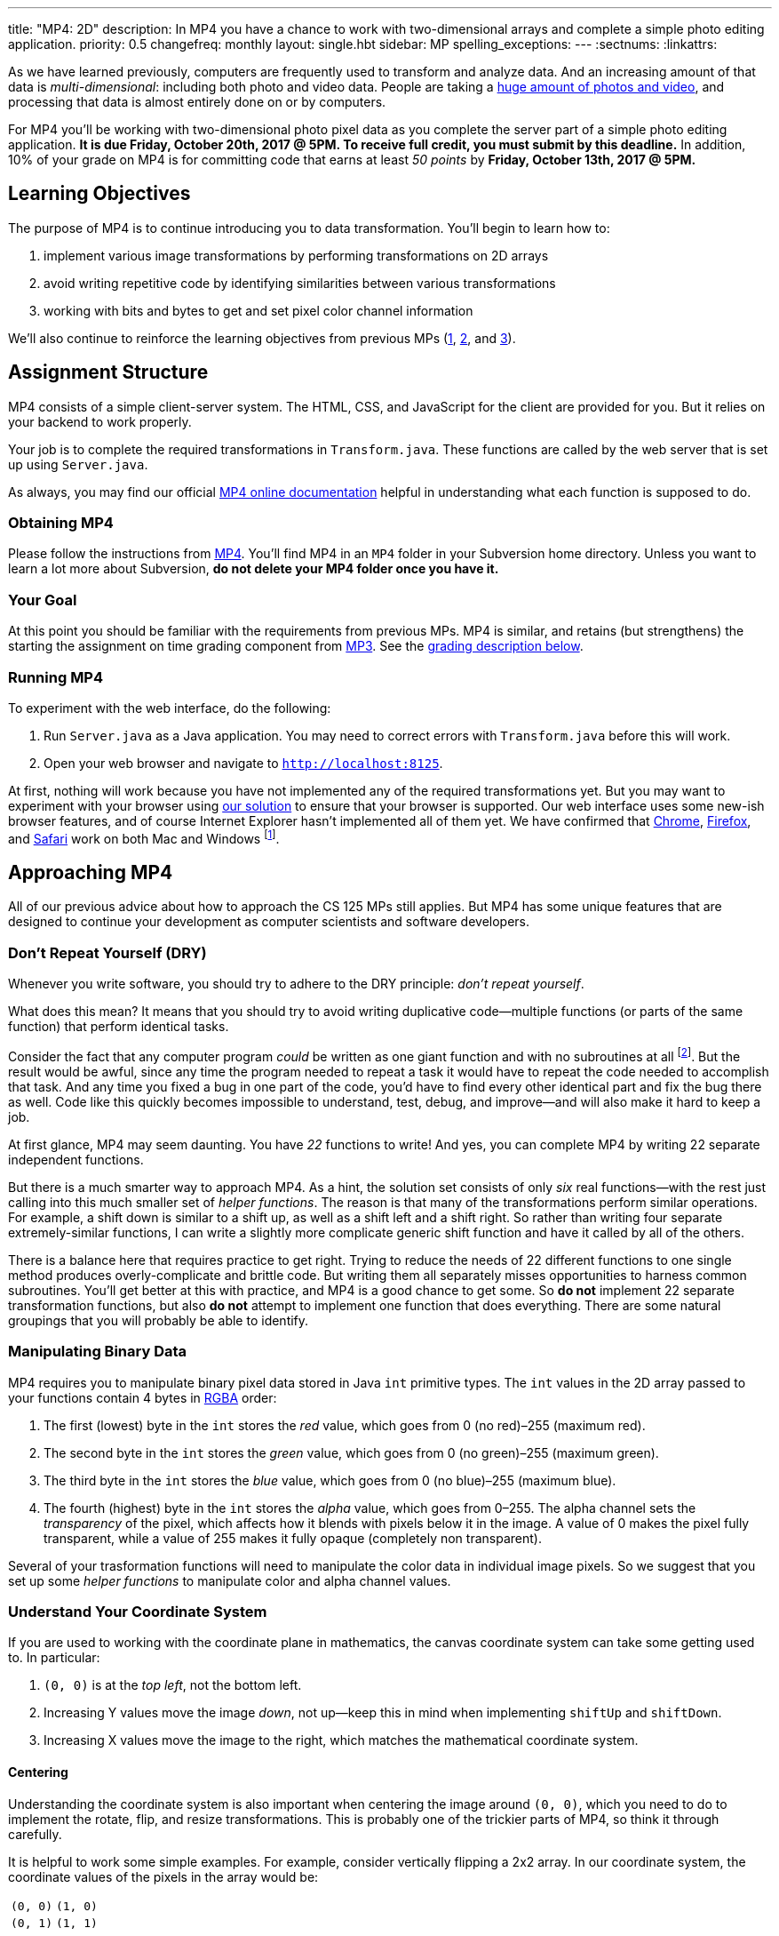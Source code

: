 ---
title: "MP4: 2D"
description:
  In MP4 you have a chance to work with two-dimensional arrays and complete a
  simple photo editing application.
priority: 0.5
changefreq: monthly
layout: single.hbt
sidebar: MP
spelling_exceptions:
---
:sectnums:
:linkattrs:

[.lead]
//
As we have learned previously, computers are frequently used to transform and
analyze data.
//
And an increasing amount of that data is _multi-dimensional_: including both
photo and video data.
//
People are taking a
//
https://www.theatlantic.com/technology/archive/2015/11/how-many-photographs-of-you-are-out-there-in-the-world/413389/[huge
amount of photos and video],
//
and processing that data is almost entirely done on or by computers.

For MP4 you'll be working with two-dimensional photo pixel data as you complete
the server part of a simple photo editing application.
//
*It is due Friday, October 20th, 2017 @ 5PM. To receive full credit, you must
submit by this deadline.*
//
In addition, 10% of your grade on MP4 is for committing code that earns at least
_50 points_ by *Friday, October 13th, 2017 @ 5PM.*

[[objectives]]
== Learning Objectives

The purpose of MP4 is to continue introducing you to data transformation.
//
You'll begin to learn how to:

. implement various image transformations by performing transformations on 2D
arrays
//
. avoid writing repetitive code by identifying similarities between various
transformations
//
. working with bits and bytes to get and set pixel color channel information

We'll also continue to reinforce the learning objectives from previous MPs
(link:/MP/1/[1], link:/MP/2/[2], and link:/MP/3/[3]).

[[structure]]
== Assignment Structure

MP4 consists of a simple client-server system.
//
The HTML, CSS, and JavaScript for the client are provided for you.
//
But it relies on your backend to work properly.

Your job is to complete the required transformations in `Transform.java`.
//
These functions are called by the web server that is set up using `Server.java`.

As always, you may find our official
//
https://cs125-illinois.github.io/MP4/[MP4 online documentation]
//
helpful in understanding what each function is supposed to do.

[[getting]]
=== Obtaining MP4

Please follow the instructions from link:/MP/1/#getting[MP4].
//
You'll find MP4 in an `MP4` folder in your Subversion home directory.
//
Unless you want to learn a lot more about Subversion, *do not delete your MP4
folder once you have it.*

[[requirements]]
=== Your Goal

At this point you should be familiar with the requirements from previous MPs.
//
MP4 is similar, and retains (but strengthens) the starting the assignment on
time grading component from link:/MP/3/[MP3].
//
See the <<grading, grading description below>>.

[[running]]
=== Running MP4

To experiment with the web interface, do the following:

. Run `Server.java` as a Java application. You may need to correct errors with
`Transform.java` before this will work.
//
. Open your web browser and navigate to http://localhost:8125[`http://localhost:8125`].

At first, nothing will work because you have not implemented any of the required
transformations yet.
//
But you may want to experiment with your browser using
//
https://cs125.cs.illinois.edu/MP/4/solution/[our solution]
//
to ensure that your browser is supported.
//
Our web interface uses some new-ish browser features, and of course Internet
Explorer hasn't implemented all of them yet.
//
We have confirmed that
//
https://www.google.com/chrome/browser/desktop/index.html[Chrome],
//
https://www.mozilla.org/en-US/firefox/new/[Firefox],
//
and
//
https://www.apple.com/safari/[Safari]
//
work on both Mac and Windows footnote:[Well, not Safari on Windows, for obvious
reasons].

[[approach]]
== Approaching MP4

All of our previous advice about how to approach the CS 125 MPs still applies.
//
But MP4 has some unique features that are designed to continue your development
as computer scientists and software developers.

[[dry]]
=== Don't Repeat Yourself (DRY)

[.lead]
//
Whenever you write software, you should try to adhere to the DRY principle:
_don't repeat yourself_.

What does this mean?
//
It means that you should try to avoid writing duplicative code&mdash;multiple
functions (or parts of the same function) that perform identical tasks.

Consider the fact that any computer program _could_ be written as one giant
function and with no subroutines at all
//
footnote:[Don't try this at home.].
//
But the result would be awful, since any time the program needed to repeat a
task it would have to repeat the code needed to accomplish that task.
//
And any time you fixed a bug in one part of the code, you'd have to find every
other identical part and fix the bug there as well.
//
Code like this quickly becomes impossible to understand, test, debug, and
improve&mdash;and will also make it hard to keep a job.

At first glance, MP4 may seem daunting.
//
You have _22_ functions to write!
//
And yes, you can complete MP4 by writing 22 separate independent functions.

But there is a much smarter way to approach MP4.
//
As a hint, the solution set consists of only _six_ real functions&mdash;with the
rest just calling into this much smaller set of _helper functions_.
//
The reason is that many of the transformations perform similar operations.
//
For example, a shift down is similar to a shift up, as well as a shift left and
a shift right.
//
So rather than writing four separate extremely-similar functions, I can write a
slightly more complicate generic shift function and have it called by all of the
others.

There is a balance here that requires practice to get right.
//
Trying to reduce the needs of 22 different functions to one single method
produces overly-complicate and brittle code.
//
But writing them all separately misses opportunities to harness common
subroutines.
//
You'll get better at this with practice, and MP4 is a good chance to get some.
//
So *do not* implement 22 separate transformation functions, but also *do not*
attempt to implement one function that does everything.
//
There are some natural groupings that you will probably be able to identify.

[[pixels]]
=== Manipulating Binary Data

MP4 requires you to manipulate binary pixel data stored in Java `int` primitive
types.
//
The `int` values in the 2D array passed to your functions contain 4 bytes in
//
https://en.wikipedia.org/wiki/RGBA_color_space[RGBA]
//
order:

. The first (lowest) byte in the `int` stores the _red_ value, which goes from 0
(no red)&ndash;255 (maximum red).
//
. The second byte in the `int` stores the _green_ value, which goes from 0 (no
green)&ndash;255 (maximum green).
//
. The third byte in the `int` stores the _blue_ value, which goes from 0 (no
blue)&ndash;255 (maximum blue).
//
. The fourth (highest) byte in the `int` stores the _alpha_ value, which goes
from 0&ndash;255.
//
The alpha channel sets the _transparency_ of the pixel, which affects how it
blends with pixels below it in the image.
//
A value of 0 makes the pixel fully transparent, while a value of 255 makes it
fully opaque (completely non transparent).

Several of your trasformation functions will need to manipulate the color data
in individual image pixels.
//
So we suggest that you set up some _helper functions_ to manipulate color and
alpha channel values.

[[coordinates]]
=== Understand Your Coordinate System

If you are used to working with the coordinate plane in mathematics, the canvas
coordinate system can take some getting used to.
//
In particular:

. `(0, 0)` is at the _top left_, not the bottom left.
//
. Increasing Y values move the image _down_, not up&mdash;keep this in mind when
implementing `shiftUp` and `shiftDown`.
//
. Increasing X values move the image to the right, which matches the
mathematical coordinate system.

==== Centering

Understanding the coordinate system is also important when centering the image
around `(0, 0)`, which you need to do to implement the rotate, flip, and resize
transformations.
//
This is probably one of the trickier parts of MP4, so think it through
carefully.

It is helpful to work some simple examples.
//
For example, consider vertically flipping a 2x2 array.
//
In our coordinate system, the coordinate values of the pixels in the array would
be:

[.table-bordered]
|===

| `(0, 0)` | `(1, 0)`

| `(0, 1)` | `(1, 1)`

|===

*Note that these are the coordinate values, not the pixel contents*.
//
In order to flip the array properly, we need to adjust the coordinate values as
follows:

[.table-bordered]
|===

| `(-0.5, -0.5)` | `(0.5, -0.5)`

| `(-0.5, 0.5)` | `(0.5, 0.5)`

|===

At this point I can swap either the X or Y values and achieve either a
horizontal or vertical flip around the origin.
//
There is only one problem&mdash;Java can't use `double` types as array indices.
//
So we need to do this transformation on a pixel-by-pixel basis.
//
Roughly, here is the approach.
//
For each pixel in the original image:

. Center the pixel
//
. Determine how to transform it to a new location in the transformed image
//
. Undo the centering transformation
//
. Move data from the original image to the transformed image

Once you have a centering procedure that works, you can use it for the
rotations, flips, expands, and shrinks.
//
But this is one of the tougher parts of the assignment, so you might want to
start with the parts that don't require centering: position shifts, color
shifts, green screen and the mystery function.

==== Shrinking and expanding

As a final note about coordinates, please consider carefully how to implement
the shrink and expand transformations.
//
Specifically, if I start with this 2x6 array (with pixel values shown):

[.table-bordered]
|===

| `0` | `0` | `1` | `1` | `0` | `0`

| `0` | `0` | `1` | `1` | `0` | `0`

|===

and expand it horizontally by a factor of 3, this is the correct result:

[.table-bordered]
|===

| `1` | `1` | `1` | `1` | `1` | `1`

| `1` | `1` | `1` | `1` | `1` | `1`

|===

But it is easy to get this instead:

[.table-bordered]
|===

| `1` | *`0`* | `1` | `1` | *`0`* | `1`

| `1` | *`0`* | `1` | `1` | *`0`* | `1`

|===

You will want to think about this carefully.
//
As a hint, instead of starting with the original array and trying to figure out
where each pixel _goes_ in the transformed array, you may want to start with the
transformed array and calculate where each pixel should _come from_.

=== Getting Help

The course staff is ready and willing to help you every step of the way!
//
Please come to link:/info/syllabus/#calendar[office hours], or post (in the
right place) on the
//
link:/forum/[course forum] when you need help.
//
You should also feel free to help each other, as long as you do not violate the
<<cheating, academic integrity requirements>>.

[[grading]]
== Grading

MP4 is worth 100 points total, broken down as follows:

. *80 points*: `Transform.java`
  ** *10 points* for submitting code that compiles
  ** *10 points* for completing the position shift transformations
  ** *20 points* for completing the rotation and flip transformations
  ** *20 points* for completing the color shift transformations
  ** *10 points* for completing the shrink and expand transformations
  ** *5 points* for completing the green screen transformation
  ** *5 points* for completing a mystery transformation
. *10 points* for no `checkstyle` violations
. *10 points* for committing code that earns at least 50 points before *Friday,
October 13th, 2017 @ 5PM.*

[[testing]]
=== Test Cases

As in previous MPs, we have provided exhaustive test cases
for each part of MP4.
//
Please review the link:/MP/1/#testing[MP1 testing instructions].

[[autograding]]
=== Autograding

Like previous assignments, we provide you with an autograding script that you
can use to estimate your current grade as often as you want.
//
Note that, like link:/MP/3/[MP3], the local autograder can only calculate 90 out
of your 100 total points.

Unless you have modified the test cases or autograder configuration files, the
autograding output should equal the score that you will earn when you submit.
//
*If you modify our test cases or the autograding configuration, all bets are
off.*

[[submitting]]
== Submitting Your Work

Overall you should refer to link:/MP/subversion[our instructions for using
Subversion].
//
Commit early and often!
//
You only earn credit for the version of your code that is committed to your
repository, so ensure that we have your best submission before the deadline.

And remember, you must commit something that earns 50 points before *Friday,
October 13th, 2017 @ 5PM* to earn 10 points on the assignment.
//
This is a bit of a higher bar than in previous assignments, since fixing basic
compiler and checkstyle errors will only get you 20 points.
//
So you'll need to complete a few of the image transformation functions to get
past this bar.

[[cheating]]
=== Academic Integrity

Please review the link:/MP/1/[MP1 academic integrity guidelines].
